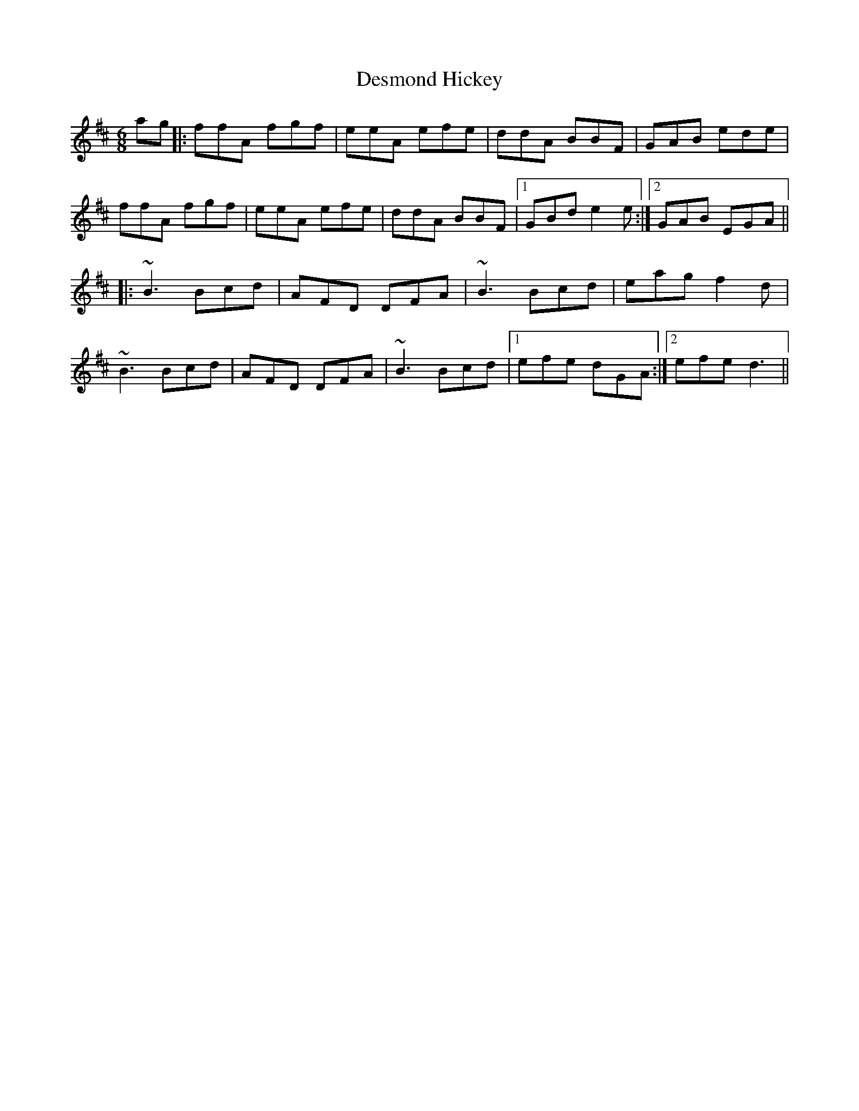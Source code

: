 X: 9906
T: Desmond Hickey
R: jig
M: 6/8
K: Dmajor
ag|:ffA fgf|eeA efe|ddA BBF|GAB ede|
ffA fgf|eeA efe|ddA BBF|1 GBd e2e:|2 GAB EGA||
|:~B3 Bcd|AFD DFA|~B3 Bcd|eag f2d|
~B3 Bcd|AFD DFA|~B3 Bcd|1 efe dGA:|2 efe d3||

